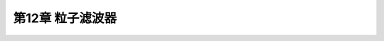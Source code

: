 .. highlight:: c++

.. default-domain:: cpp


========================
第12章 粒子滤波器
========================



